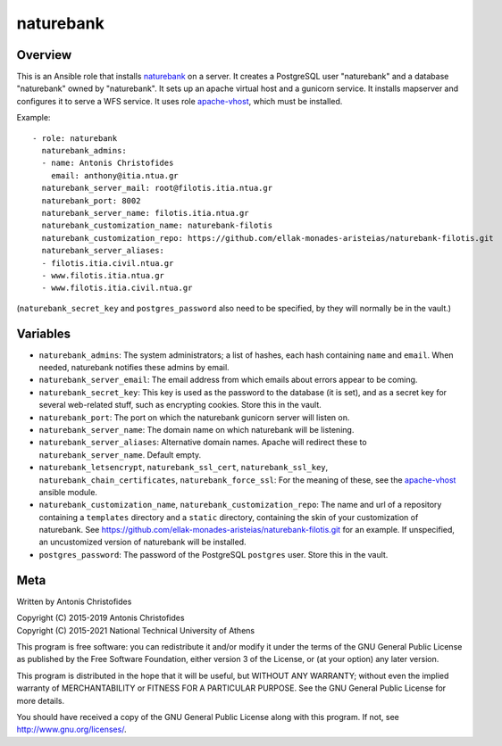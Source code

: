 ==========
naturebank
==========

Overview
========

This is an Ansible role that installs naturebank_ on a server.  It
creates a PostgreSQL user "naturebank" and a database "naturebank" owned
by "naturebank". It sets up an apache virtual host and a gunicorn
service. It installs mapserver and configures it to serve a WFS service.
It uses role apache-vhost_, which must be installed.

.. _naturebank: https://github.com/ellak-monades-aristeias/naturebank
.. _apache-vhost: https://github.com/aptiko-ansible/apache-vhost

Example::

   - role: naturebank
     naturebank_admins:
     - name: Antonis Christofides
       email: anthony@itia.ntua.gr
     naturebank_server_mail: root@filotis.itia.ntua.gr
     naturebank_port: 8002
     naturebank_server_name: filotis.itia.ntua.gr
     naturebank_customization_name: naturebank-filotis
     naturebank_customization_repo: https://github.com/ellak-monades-aristeias/naturebank-filotis.git
     naturebank_server_aliases:
     - filotis.itia.civil.ntua.gr
     - www.filotis.itia.ntua.gr
     - www.filotis.itia.civil.ntua.gr

(``naturebank_secret_key`` and ``postgres_password`` also need to be
specified, by they will normally be in the vault.)

Variables
=========

- ``naturebank_admins``: The system administrators; a list of hashes,
  each hash containing ``name`` and ``email``. When needed, naturebank
  notifies these admins by email.

- ``naturebank_server_email``: The email address from which emails about
  errors appear to be coming.

- ``naturebank_secret_key``: This key is used as the password to the
  database (it is set), and as a secret key for several web-related
  stuff, such as encrypting cookies. Store this in the vault.

- ``naturebank_port``: The port on which the naturebank gunicorn server
  will listen on.

- ``naturebank_server_name``: The domain name on which naturebank will
  be listening.

- ``naturebank_server_aliases``: Alternative domain names. Apache will
  redirect these to ``naturebank_server_name``. Default empty.

- ``naturebank_letsencrypt``, ``naturebank_ssl_cert``,
  ``naturebank_ssl_key``, ``naturebank_chain_certificates``,
  ``naturebank_force_ssl``: For the meaning of these, see the apache-vhost_
  ansible module.


- ``naturebank_customization_name``, ``naturebank_customization_repo``:
  The name and url of a repository containing a ``templates`` directory
  and a ``static`` directory, containing the skin of your customization
  of naturebank. See
  https://github.com/ellak-monades-aristeias/naturebank-filotis.git for
  an example. If unspecified, an uncustomized version of naturebank will
  be installed.

- ``postgres_password``: The password of the PostgreSQL ``postgres``
  user. Store this in the vault.

.. _apache-vhost: https://github.com/aptiko-ansible/apache-vhost

Meta
====

Written by Antonis Christofides

| Copyright (C) 2015-2019 Antonis Christofides
| Copyright (C) 2015-2021 National Technical University of Athens

This program is free software: you can redistribute it and/or modify
it under the terms of the GNU General Public License as published by
the Free Software Foundation, either version 3 of the License, or
(at your option) any later version.

This program is distributed in the hope that it will be useful,
but WITHOUT ANY WARRANTY; without even the implied warranty of
MERCHANTABILITY or FITNESS FOR A PARTICULAR PURPOSE.  See the
GNU General Public License for more details.

You should have received a copy of the GNU General Public License
along with this program.  If not, see http://www.gnu.org/licenses/.
